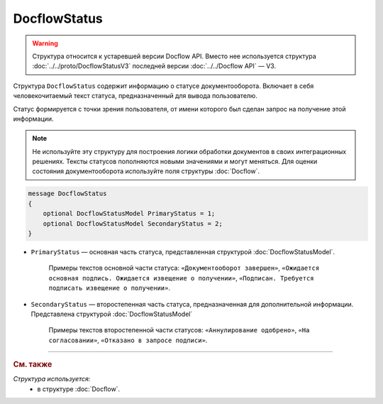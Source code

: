 DocflowStatus
=============

.. warning::
	Структура относится к устаревшей версии Docflow API. Вместо нее используется структура :doc:`../../proto/DocflowStatusV3` последней версии :doc:`../../Docflow API` — V3.

Структура ``DocflowStatus`` содержит информацию о статусе документооборота. Включает в себя человекочитаемый текст статуса, предназначенный для вывода пользователю.

Статус формируется с точки зрения пользователя, от имени которого был сделан запрос на получение этой информации.

.. note::
	Не используйте эту структуру для построения логики обработки документов в своих интеграционных решениях. Тексты статусов пополняются новыми значениями и могут меняться. Для оценки состояния документооборота используйте поля структуры :doc:`Docflow`.

.. code-block:: protobuf

    message DocflowStatus
    {
        optional DocflowStatusModel PrimaryStatus = 1;
        optional DocflowStatusModel SecondaryStatus = 2;
    }

- ``PrimaryStatus`` — основная часть статуса, представленная структурой :doc:`DocflowStatusModel`.

   Примеры текстов основной части статуса: ``«Документооборот завершен»``, ``«Ожидается основная подпись. Ожидается извещение о получении»``, ``«Подписан. Требуется подписать извещение о получении»``.

- ``SecondaryStatus`` — второстепенная часть статуса, предназначенная для дополнительной информации. Представлена структурой :doc:`DocflowStatusModel`

   Примеры текстов второстепенной части статусов: ``«Аннулирование одобрено»``, ``«На согласовании»``, ``«Отказано в запросе подписи»``.

----

.. rubric:: См. также

*Структура используется:*
	- в структуре :doc:`Docflow`.